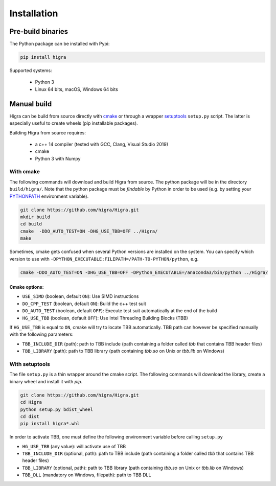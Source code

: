 .. _installation_instruction:


Installation
============

Pre-build binaries
------------------

The Python package can be installed with Pypi:

.. code-block:: bash

    pip install higra


Supported systems:

 - Python 3
 - Linux 64 bits, macOS, Windows 64 bits

Manual build
------------

Higra can be build from source directly with `cmake <https://cmake.org/>`_ or through
a wrapper `setuptools <https://setuptools.readthedocs.io/en/latest/>`_
``setup.py`` script. The latter is especially useful to create wheels (pip installable packages).

Building Higra from source requires:

    * a c++ 14 compiler (tested with GCC, Clang, Visual Studio 2019)
    * cmake
    * Python 3 with Numpy

With cmake
**********

The following commands will download and build Higra from source.
The python package will be in the directory ``build/higra/``.
Note that the python package must be *findable* by Python in order to be used
(e.g. by setting your `PYTHONPATH <https://docs.python.org/3/using/cmdline.html#envvar-PYTHONPATH>`_
environment variable).

.. code-block:: bash

    git clone https://github.com/higra/Higra.git
    mkdir build
    cd build
    cmake  -DDO_AUTO_TEST=ON -DHG_USE_TBB=OFF ../Higra/
    make


Sometimes, cmake gets confused when several Python versions are installed on the system.
You can specify which version to use with ``-DPYTHON_EXECUTABLE:FILEPATH=/PATH-TO-PYTHON/python``, e.g.

.. code-block:: bash

    cmake -DDO_AUTO_TEST=ON -DHG_USE_TBB=OFF -DPython_EXECUTABLE=/anaconda3/bin/python ../Higra/


Cmake options:
++++++++++++++

- ``USE_SIMD`` (boolean, default ``ON``): Use SIMD instructions
- ``DO_CPP_TEST`` (boolean, default ``ON``): Build the c++ test suit
- ``DO_AUTO_TEST`` (boolean, default ``OFF``): Execute test suit automatically at the end of the build
- ``HG_USE_TBB`` (boolean, default ``OFF``): Use Intel Threading Building Blocks (TBB)

If ``HG_USE_TBB`` is equal to ``ON``, cmake will try to locate TBB automatically.
TBB path can however be specified manually  with the following parameters:

- ``TBB_INCLUDE_DIR`` (path): path to TBB include (path containing a folder called `tbb` that contains TBB header files)
- ``TBB_LIBRARY`` (path): path to TBB library (path containing `tbb.so` on Unix or `tbb.lib` on Windows)

With setuptools
***************

The file ``setup.py`` is a thin wrapper around the cmake script.
The following commands will download the library, create a binary wheel and install it with *pip*.


.. code-block:: bash

    git clone https://github.com/higra/Higra.git
    cd Higra
    python setup.py bdist_wheel
    cd dist
    pip install higra*.whl

In order to activate TBB, one must define the following environment variable before calling ``setup.py``

- ``HG_USE_TBB`` (any value):  will activate use of TBB
- ``TBB_INCLUDE_DIR`` (optional, path): path to TBB include (path containing a folder called `tbb` that contains TBB header files)
- ``TBB_LIBRARY`` (optional, path): path to TBB library (path containing `tbb.so` on Unix or `tbb.lib` on Windows)
- ``TBB_DLL`` (mandatory on Windows, filepath): path to TBB DLL

